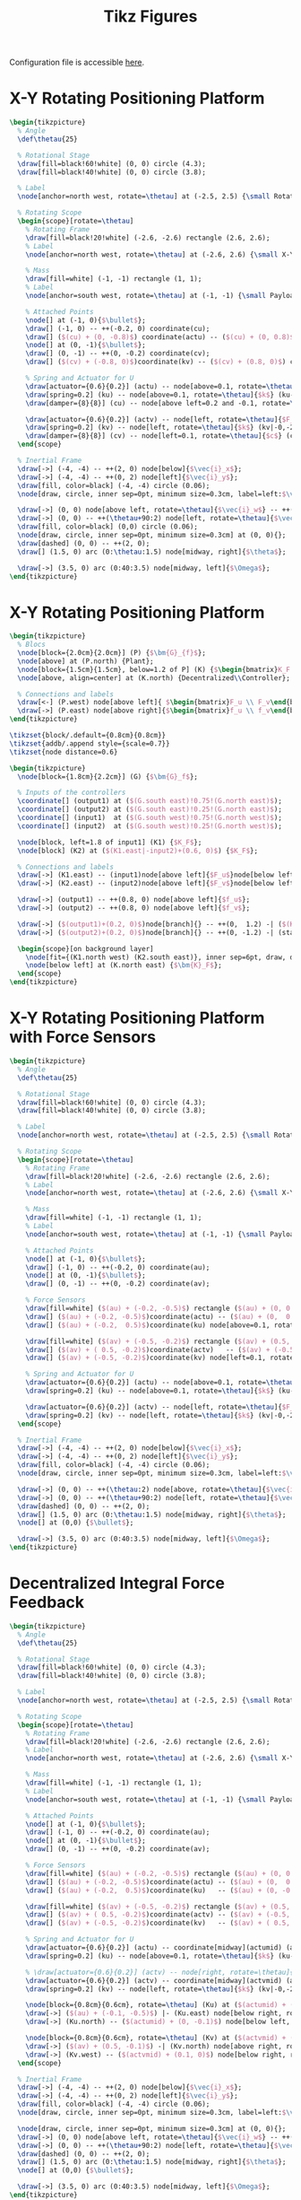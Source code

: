 #+TITLE: Tikz Figures
:DRAWER:
#+HTML_LINK_HOME: ../index.html
#+HTML_LINK_UP: ../index.html

#+HTML_HEAD: <link rel="stylesheet" type="text/css" href="../css/htmlize.css"/>
#+HTML_HEAD: <link rel="stylesheet" type="text/css" href="../css/readtheorg.css"/>
#+HTML_HEAD: <script src="../js/jquery.min.js"></script>
#+HTML_HEAD: <script src="../js/bootstrap.min.js"></script>
#+HTML_HEAD: <script src="../js/jquery.stickytableheaders.min.js"></script>
#+HTML_HEAD: <script src="../js/readtheorg.js"></script>

#+PROPERTY: header-args:latex  :headers '("\\usepackage{tikz}" "\\usepackage{import}" "\\import{/home/thomas/Cloud/thesis/papers/dehaeze20_contr_stewa_platf/tikz/}{config.tex}")
#+PROPERTY: header-args:latex+ :imagemagick t :fit yes
#+PROPERTY: header-args:latex+ :iminoptions -scale 100% -density 150
#+PROPERTY: header-args:latex+ :imoutoptions -quality 100
#+PROPERTY: header-args:latex+ :results file raw replace
#+PROPERTY: header-args:latex+ :buffer no
#+PROPERTY: header-args:latex+ :eval no-export
#+PROPERTY: header-args:latex+ :exports both
#+PROPERTY: header-args:latex+ :mkdirp yes
#+PROPERTY: header-args:latex+ :output-dir figs
#+PROPERTY: header-args:latex+ :post pdf2svg(file=*this*, ext="png")
:END:

Configuration file is accessible [[file:config.org][here]].

* X-Y Rotating Positioning Platform
#+begin_src latex :file system.pdf
  \begin{tikzpicture}
    % Angle
    \def\thetau{25}

    % Rotational Stage
    \draw[fill=black!60!white] (0, 0) circle (4.3);
    \draw[fill=black!40!white] (0, 0) circle (3.8);

    % Label
    \node[anchor=north west, rotate=\thetau] at (-2.5, 2.5) {\small Rotating Stage};

    % Rotating Scope
    \begin{scope}[rotate=\thetau]
      % Rotating Frame
      \draw[fill=black!20!white] (-2.6, -2.6) rectangle (2.6, 2.6);
      % Label
      \node[anchor=north west, rotate=\thetau] at (-2.6, 2.6) {\small X-Y Stage};

      % Mass
      \draw[fill=white] (-1, -1) rectangle (1, 1);
      % Label
      \node[anchor=south west, rotate=\thetau] at (-1, -1) {\small Payload};

      % Attached Points
      \node[] at (-1, 0){$\bullet$};
      \draw[] (-1, 0) -- ++(-0.2, 0) coordinate(cu);
      \draw[] ($(cu) + (0, -0.8)$) coordinate(actu) -- ($(cu) + (0, 0.8)$) coordinate(ku);
      \node[] at (0, -1){$\bullet$};
      \draw[] (0, -1) -- ++(0, -0.2) coordinate(cv);
      \draw[] ($(cv) + (-0.8, 0)$)coordinate(kv) -- ($(cv) + (0.8, 0)$) coordinate(actv);

      % Spring and Actuator for U
      \draw[actuator={0.6}{0.2}] (actu) -- node[above=0.1, rotate=\thetau]{$F_u$} (actu-|-2.6,0);
      \draw[spring=0.2] (ku) -- node[above=0.1, rotate=\thetau]{$k$} (ku-|-2.6,0);
      \draw[damper={8}{8}] (cu) -- node[above left=0.2 and -0.1, rotate=\thetau]{$c$} (cu-|-2.6,0);

      \draw[actuator={0.6}{0.2}] (actv) -- node[left, rotate=\thetau]{$F_v$} (actv|-0,-2.6);
      \draw[spring=0.2] (kv) -- node[left, rotate=\thetau]{$k$} (kv|-0,-2.6);
      \draw[damper={8}{8}] (cv) -- node[left=0.1, rotate=\thetau]{$c$} (cv|-0,-2.6);
    \end{scope}

    % Inertial Frame
    \draw[->] (-4, -4) -- ++(2, 0) node[below]{$\vec{i}_x$};
    \draw[->] (-4, -4) -- ++(0, 2) node[left]{$\vec{i}_y$};
    \draw[fill, color=black] (-4, -4) circle (0.06);
    \node[draw, circle, inner sep=0pt, minimum size=0.3cm, label=left:$\vec{i}_z$] at (-4, -4){};

    \draw[->] (0, 0) node[above left, rotate=\thetau]{$\vec{i}_w$} -- ++(\thetau:2) node[above, rotate=\thetau]{$\vec{i}_u$};
    \draw[->] (0, 0) -- ++(\thetau+90:2) node[left, rotate=\thetau]{$\vec{i}_v$};
    \draw[fill, color=black] (0,0) circle (0.06);
    \node[draw, circle, inner sep=0pt, minimum size=0.3cm] at (0, 0){};
    \draw[dashed] (0, 0) -- ++(2, 0);
    \draw[] (1.5, 0) arc (0:\thetau:1.5) node[midway, right]{$\theta$};

    \draw[->] (3.5, 0) arc (0:40:3.5) node[midway, left]{$\Omega$};
  \end{tikzpicture}
#+end_src

#+RESULTS:
[[file:figs/system.png]]

* X-Y Rotating Positioning Platform
#+begin_src latex :file control_diagram_iff.pdf
  \begin{tikzpicture}
    % Blocs
    \node[block={2.0cm}{2.0cm}] (P) {$\bm{G}_{f}$};
    \node[above] at (P.north) {Plant};
    \node[block={1.5cm}{1.5cm}, below=1.2 of P] (K) {$\begin{bmatrix}K_F & 0 \\ 0 & K_F\end{bmatrix}$};
    \node[above, align=center] at (K.north) {Decentralized\\Controller};

    % Connections and labels
    \draw[<-] (P.west) node[above left]{ $\begin{bmatrix}F_u \\ F_v\end{bmatrix}$} node[below left]{$-$} -- ++(-1.2, 0) |- (K.west);
    \draw[->] (P.east) node[above right]{$\begin{bmatrix}f_u \\ f_v\end{bmatrix}$} -- ++(1.2, 0) |- (K.east);
  \end{tikzpicture}
#+end_src

#+begin_src latex :file control_diagram_iff.pdf
  \tikzset{block/.default={0.8cm}{0.8cm}}
  \tikzset{addb/.append style={scale=0.7}}
  \tikzset{node distance=0.6}

  \begin{tikzpicture}
    \node[block={1.8cm}{2.2cm}] (G) {$\bm{G}_f$};

    % Inputs of the controllers
    \coordinate[] (output1) at ($(G.south east)!0.75!(G.north east)$);
    \coordinate[] (output2) at ($(G.south east)!0.25!(G.north east)$);
    \coordinate[] (input1)  at ($(G.south west)!0.75!(G.north west)$);
    \coordinate[] (input2)  at ($(G.south west)!0.25!(G.north west)$);

    \node[block, left=1.8 of input1] (K1) {$K_F$};
    \node[block] (K2) at ($(K1.east|-input2)+(0.6, 0)$) {$K_F$};

    % Connections and labels
    \draw[->] (K1.east) -- (input1)node[above left]{$F_u$}node[below left]{$-$};
    \draw[->] (K2.east) -- (input2)node[above left]{$F_v$}node[below left]{$-$};

    \draw[->] (output1) -- ++(0.8, 0) node[above left]{$f_u$};
    \draw[->] (output2) -- ++(0.8, 0) node[above left]{$f_v$};

    \draw[->] ($(output1)+(0.2, 0)$)node[branch]{} -- ++(0,  1.2) -| ($(K1.west) + (-0.8, 0)$)coordinate(start) -- (K1.west);
    \draw[->] ($(output2)+(0.2, 0)$)node[branch]{} -- ++(0, -1.2) -| (start|-K2) -- (K2.west);

    \begin{scope}[on background layer]
      \node[fit={(K1.north west) (K2.south east)}, inner sep=6pt, draw, dashed, fill=black!20!white] (K) {};
      \node[below left] at (K.north east) {$\bm{K}_F$};
    \end{scope}
  \end{tikzpicture}
#+end_src

#+RESULTS:
[[file:figs/control_diagram_iff.png]]

* X-Y Rotating Positioning Platform with Force Sensors
#+begin_src latex :file system_force_sensors.pdf
  \begin{tikzpicture}
    % Angle
    \def\thetau{25}

    % Rotational Stage
    \draw[fill=black!60!white] (0, 0) circle (4.3);
    \draw[fill=black!40!white] (0, 0) circle (3.8);

    % Label
    \node[anchor=north west, rotate=\thetau] at (-2.5, 2.5) {\small Rotating Stage};

    % Rotating Scope
    \begin{scope}[rotate=\thetau]
      % Rotating Frame
      \draw[fill=black!20!white] (-2.6, -2.6) rectangle (2.6, 2.6);
      % Label
      \node[anchor=north west, rotate=\thetau] at (-2.6, 2.6) {\small X-Y Stage};

      % Mass
      \draw[fill=white] (-1, -1) rectangle (1, 1);
      % Label
      \node[anchor=south west, rotate=\thetau] at (-1, -1) {\small Payload};

      % Attached Points
      \node[] at (-1, 0){$\bullet$};
      \draw[] (-1, 0) -- ++(-0.2, 0) coordinate(au);
      \node[] at (0, -1){$\bullet$};
      \draw[] (0, -1) -- ++(0, -0.2) coordinate(av);

      % Force Sensors
      \draw[fill=white] ($(au) + (-0.2, -0.5)$) rectangle ($(au) + (0, 0.5)$);
      \draw[] ($(au) + (-0.2, -0.5)$)coordinate(actu) -- ($(au) + (0,  0.5)$);
      \draw[] ($(au) + (-0.2,  0.5)$)coordinate(ku) node[above=0.1, rotate=\thetau]{$f_{u}$}   -- ($(au) + (0, -0.5)$);

      \draw[fill=white] ($(av) + (-0.5, -0.2)$) rectangle ($(av) + (0.5, 0)$);
      \draw[] ($(av) + ( 0.5, -0.2)$)coordinate(actv)   -- ($(av) + (-0.5,  0)$);
      \draw[] ($(av) + (-0.5, -0.2)$)coordinate(kv) node[left=0.1, rotate=\thetau]{$f_{v}$} -- ($(av) + ( 0.5,  0)$);

      % Spring and Actuator for U
      \draw[actuator={0.6}{0.2}] (actu) -- node[above=0.1, rotate=\thetau]{$F_u$} (actu-|-2.6,0);
      \draw[spring=0.2] (ku) -- node[above=0.1, rotate=\thetau]{$k$} (ku-|-2.6,0);

      \draw[actuator={0.6}{0.2}] (actv) -- node[left, rotate=\thetau]{$F_v$} (actv|-0,-2.6);
      \draw[spring=0.2] (kv) -- node[left, rotate=\thetau]{$k$} (kv|-0,-2.6);
    \end{scope}

    % Inertial Frame
    \draw[->] (-4, -4) -- ++(2, 0) node[below]{$\vec{i}_x$};
    \draw[->] (-4, -4) -- ++(0, 2) node[left]{$\vec{i}_y$};
    \draw[fill, color=black] (-4, -4) circle (0.06);
    \node[draw, circle, inner sep=0pt, minimum size=0.3cm, label=left:$\vec{i}_z$] at (-4, -4){};

    \draw[->] (0, 0) -- ++(\thetau:2) node[above, rotate=\thetau]{$\vec{i}_u$};
    \draw[->] (0, 0) -- ++(\thetau+90:2) node[left, rotate=\thetau]{$\vec{i}_v$};
    \draw[dashed] (0, 0) -- ++(2, 0);
    \draw[] (1.5, 0) arc (0:\thetau:1.5) node[midway, right]{$\theta$};
    \node[] at (0,0) {$\bullet$};

    \draw[->] (3.5, 0) arc (0:40:3.5) node[midway, left]{$\Omega$};
  \end{tikzpicture}
#+end_src

#+RESULTS:
[[file:figs/system_force_sensors.png]]

* Decentralized Integral Force Feedback
#+begin_src latex :file system_iff.pdf
  \begin{tikzpicture}
    % Angle
    \def\thetau{25}

    % Rotational Stage
    \draw[fill=black!60!white] (0, 0) circle (4.3);
    \draw[fill=black!40!white] (0, 0) circle (3.8);

    % Label
    \node[anchor=north west, rotate=\thetau] at (-2.5, 2.5) {\small Rotating Stage};

    % Rotating Scope
    \begin{scope}[rotate=\thetau]
      % Rotating Frame
      \draw[fill=black!20!white] (-2.6, -2.6) rectangle (2.6, 2.6);
      % Label
      \node[anchor=north west, rotate=\thetau] at (-2.6, 2.6) {\small X-Y Stage};

      % Mass
      \draw[fill=white] (-1, -1) rectangle (1, 1);
      % Label
      \node[anchor=south west, rotate=\thetau] at (-1, -1) {\small Payload};

      % Attached Points
      \node[] at (-1, 0){$\bullet$};
      \draw[] (-1, 0) -- ++(-0.2, 0) coordinate(au);
      \node[] at (0, -1){$\bullet$};
      \draw[] (0, -1) -- ++(0, -0.2) coordinate(av);

      % Force Sensors
      \draw[fill=white] ($(au) + (-0.2, -0.5)$) rectangle ($(au) + (0, 0.5)$);
      \draw[] ($(au) + (-0.2, -0.5)$)coordinate(actu) -- ($(au) + (0,  0.5)$);
      \draw[] ($(au) + (-0.2,  0.5)$)coordinate(ku)   -- ($(au) + (0, -0.5)$);

      \draw[fill=white] ($(av) + (-0.5, -0.2)$) rectangle ($(av) + (0.5, 0)$);
      \draw[] ($(av) + ( 0.5, -0.2)$)coordinate(actv) -- ($(av) + (-0.5,  0)$);
      \draw[] ($(av) + (-0.5, -0.2)$)coordinate(kv)   -- ($(av) + ( 0.5,  0)$);

      % Spring and Actuator for U
      \draw[actuator={0.6}{0.2}] (actu) -- coordinate[midway](actumid) (actu-|-2.6,0);
      \draw[spring=0.2] (ku) -- node[above=0.1, rotate=\thetau]{$k$} (ku-|-2.6,0);

      % \draw[actuator={0.6}{0.2}] (actv) -- node[right, rotate=\thetau]{$F_v$} (actv|-0,-2.6);
      \draw[actuator={0.6}{0.2}] (actv) -- coordinate[midway](actvmid) (actv|-0,-2.6);
      \draw[spring=0.2] (kv) -- node[left, rotate=\thetau]{$k$} (kv|-0,-2.6);

      \node[block={0.8cm}{0.6cm}, rotate=\thetau] (Ku) at ($(actumid) + (0, -1.2)$) {$K_{F}$};
      \draw[->] ($(au) + (-0.1, -0.5)$) |- (Ku.east) node[below right, rotate=\thetau]{$f_{u}$};
      \draw[->] (Ku.north) -- ($(actumid) + (0, -0.1)$) node[below left, rotate=\thetau]{$F_u$} node[below right, rotate=\thetau]{$-$};

      \node[block={0.8cm}{0.6cm}, rotate=\thetau] (Kv) at ($(actvmid) + (1.2, 0)$) {$K_{F}$};
      \draw[->] ($(av) + (0.5, -0.1)$) -| (Kv.north) node[above right, rotate=\thetau]{$f_{v}$};
      \draw[->] (Kv.west) -- ($(actvmid) + (0.1, 0)$) node[below right, rotate=\thetau]{$F_v$} node[above right, rotate=\thetau]{$-$};
    \end{scope}

    % Inertial Frame
    \draw[->] (-4, -4) -- ++(2, 0) node[below]{$\vec{i}_x$};
    \draw[->] (-4, -4) -- ++(0, 2) node[left]{$\vec{i}_y$};
    \draw[fill, color=black] (-4, -4) circle (0.06);
    \node[draw, circle, inner sep=0pt, minimum size=0.3cm, label=left:$\vec{i}_z$] at (-4, -4){};

    \node[draw, circle, inner sep=0pt, minimum size=0.3cm] at (0, 0){};
    \draw[->] (0, 0) node[above left, rotate=\thetau]{$\vec{i}_w$} -- ++(\thetau:2) node[above, rotate=\thetau]{$\vec{i}_u$};
    \draw[->] (0, 0) -- ++(\thetau+90:2) node[left, rotate=\thetau]{$\vec{i}_v$};
    \draw[dashed] (0, 0) -- ++(2, 0);
    \draw[] (1.5, 0) arc (0:\thetau:1.5) node[midway, right]{$\theta$};
    \node[] at (0,0) {$\bullet$};

    \draw[->] (3.5, 0) arc (0:40:3.5) node[midway, left]{$\Omega$};
  \end{tikzpicture}
#+end_src

#+RESULTS:
[[file:figs/system_iff.png]]

* Decentralized Direct Velocity Feedback
#+begin_src latex :file system_dvf.pdf
  \begin{tikzpicture}
    % Angle
    \def\thetau{25}

    % Rotational Stage
    \draw[fill=black!60!white] (0, 0) circle (4.3);
    \draw[fill=black!40!white] (0, 0) circle (3.8);

    % Label
    \node[anchor=north west, rotate=\thetau] at (-2.5, 2.5) {\small Rotating Stage};

    % Rotating Scope
    \begin{scope}[rotate=\thetau]
      % Rotating Frame
      \draw[fill=black!20!white] (-2.6, -2.6) rectangle (2.6, 2.6);
      % Label
      \node[anchor=north west, rotate=\thetau] at (-2.6, 2.6) {\small X-Y Stage};

      % Mass
      \draw[fill=white] (-1, -1) rectangle (1, 1);
      % Label
      \node[anchor=south west, rotate=\thetau] at (-1, -1) {\small Payload};

      % Attached Points
      \node[] at (-1, 0){$\bullet$};
      \draw[] (-1, 0) -- ++(-0.2, 0) coordinate(au);
      \node[] at (0, -1){$\bullet$};
      \draw[] (0, -1) -- ++(0, -0.2) coordinate(av);

      % Attached Points
      \node[] at (-1, 0){$\bullet$};
      \draw[] (-1, 0) -- ++(-0.2, 0) coordinate(cu);
      \draw[] ($(cu) + (0, -0.5)$) coordinate(actu) -- ($(cu) + (0, 0.5)$) coordinate(ku);
      \node[] at (0, -1){$\bullet$};
      \draw[] (0, -1) -- ++(0, -0.2) coordinate(cv);
      \draw[] ($(cv) + (-0.5, 0)$)coordinate(kv) -- ($(cv) + (0.5, 0)$) coordinate(actv);

      % Spring and Actuator for U
      \draw[actuator={0.6}{0.2}] (actu) -- coordinate[midway](actumid) (actu-|-2.6,0);
      \draw[spring=0.2] (ku) -- node[above=0.1, rotate=\thetau]{$k$} (ku-|-2.6,0);

      \draw[actuator={0.6}{0.2}] (actv) -- coordinate[midway](actvmid) (actv|-0,-2.6);
      \draw[spring=0.2] (kv) -- node[left, rotate=\thetau]{$k$} (kv|-0,-2.6);

      % Displacement measurement
      \draw[<->, dashed] (-2.6, -0.8) -- (-1  , -0.8) coordinate(dutop);
      \draw[<->, dashed] ( 0.8, -2.6) -- ( 0.8, -1) coordinate(dvtop);

      % Controllers
      \node[block={0.6cm}{0.6cm}, rotate=\thetau] (Ku) at ($(actumid) + (0, -1.2)$) {$K_{V}$};
      \draw[->] ($(dutop) + (-0.1, 0)$) node[below left, rotate=\thetau]{$v_u$} |- (Ku.east);
      \draw[->] (Ku.north) -- ($(actumid) + (0, -0.1)$);

      \node[block={0.6cm}{0.6cm}, rotate=\thetau] (Kv) at ($(actvmid) + (1.2, 0)$) {$K_{V}$};
      \draw[->] ($(dvtop) + (0, -0.1)$) node[below right, rotate=\thetau]{$v_v$} -| (Kv.north);
      \draw[->] (Kv.west) -- ($(actvmid) + (0.1, 0)$);

      \node[above=0.1, rotate=\thetau] at (actumid) {$F_u$};
      \node[left=0.1, rotate=\thetau] at (actvmid) {$F_v$};
    \end{scope}

    % Inertial Frame
    \draw[->] (-4, -4) -- ++(2, 0) node[below]{$\vec{i}_x$};
    \draw[->] (-4, -4) -- ++(0, 2) node[left]{$\vec{i}_y$};
    \draw[fill, color=black] (-4, -4) circle (0.06);
    \node[draw, circle, inner sep=0pt, minimum size=0.3cm, label=left:$\vec{i}_z$] at (-4, -4){};

    \draw[->] (0, 0) -- ++(\thetau:2) node[above, rotate=\thetau]{$\vec{i}_u$};
    \draw[->] (0, 0) -- ++(\thetau+90:2) node[left, rotate=\thetau]{$\vec{i}_v$};
    \draw[dashed] (0, 0) -- ++(2, 0);
    \draw[] (1.5, 0) arc (0:\thetau:1.5) node[midway, right]{$\theta$};
    \node[] at (0,0) {$\bullet$};

    \draw[->] (3.5, 0) arc (0:40:3.5) node[midway, left]{$\Omega$};
  \end{tikzpicture}
#+end_src

#+RESULTS:
[[file:figs/system_dvf.png]]

* Springs in parallel
#+begin_src latex :file system_parallel_springs.pdf
  \begin{tikzpicture}
    % Angle
    \def\thetau{25}

    % Rotational Stage
    \draw[fill=black!60!white] (0, 0) circle (4.3);
    \draw[fill=black!40!white] (0, 0) circle (3.8);

    % Label
    \node[anchor=north west, rotate=\thetau] at (-2.5, 2.5) {\small Rotating Stage};

    % Rotating Scope
    \begin{scope}[rotate=\thetau]
      % Rotating Frame
      \draw[fill=black!20!white] (-2.6, -2.6) rectangle (2.6, 2.6);
      % Label
      \node[anchor=north west, rotate=\thetau] at (-2.6, 2.6) {\small X-Y Stage};

      % Mass
      \draw[fill=white] (-1, -1) rectangle (1, 1);
      % Label
      \node[anchor=south west, rotate=\thetau] at (-1, -1) {\small Payload};

      % Attached Points
      \draw[] (-1, 0) -- ++(-0.2, 0) coordinate(au);
      \draw[] (0, -1) -- ++(0, -0.2) coordinate(av);

      % Force Sensors
      \draw[fill=white] ($(au) + (-0.2, -0.5)$) rectangle ($(au) + (0, 0.5)$);
      \draw[] ($(au) + (-0.2, -0.5)$)coordinate(actu) -- ($(au) + (0,  0.5)$);
      \draw[] ($(au) + (-0.2,  0.5)$)coordinate(ku)   -- ($(au) + (0, -0.5)$);
      \node[below=0.1, rotate=\thetau] at ($(au) + (-0.1, -0.5)$) {$f_{u}$}

      \draw[fill=white] ($(av) + (-0.5, -0.2)$) rectangle ($(av) + (0.5, 0)$);
      \draw[] ($(av) + ( 0.5, -0.2)$)coordinate(actv) -- ($(av) + (-0.5,  0)$);
      \draw[] ($(av) + (-0.5, -0.2)$)coordinate(kv)   -- ($(av) + ( 0.5,  0)$) ;
      \node[right=0.1, rotate=\thetau] at ($(av) + (0.5, -0.1)$) {$f_{v}$}

      % Spring and Actuator for U
      \draw[actuator={0.6}{0.2}] (actu) -- node[below=0.1, rotate=\thetau]{$F_u$} (actu-|-2.6,0);
      \draw[spring=0.2] (ku) -- node[below=0.1, rotate=\thetau]{$k_a$} (ku-|-2.6,0);
      \draw[spring=0.2] (-1, 0.8) -- node[above=0.1, rotate=\thetau]{$k_p$} (-1, 0.8-|-2.6,0);

      \draw[actuator={0.6}{0.2}] (actv) -- node[right=0.1, rotate=\thetau]{$F_v$} (actv|-0,-2.6);
      \draw[spring=0.2] (kv) -- node[right=0.1, rotate=\thetau]{$k_a$} (kv|-0,-2.6);
      \draw[spring=0.2] (-0.8, -1) -- node[left=0.1, rotate=\thetau]{$k_p$} (-0.8, -1|-0,-2.6);
    \end{scope}

    % Inertial Frame
    \draw[->] (-4, -4) -- ++(2, 0) node[below]{$\vec{i}_x$};
    \draw[->] (-4, -4) -- ++(0, 2) node[left]{$\vec{i}_y$};
    \draw[fill, color=black] (-4, -4) circle (0.06);
    \node[draw, circle, inner sep=0pt, minimum size=0.3cm, label=left:$\vec{i}_z$] at (-4, -4){};

    \node[draw, circle, inner sep=0pt, minimum size=0.3cm] at (0, 0){};
    \draw[->] (0, 0) node[above left, rotate=\thetau]{$\vec{i}_w$} -- ++(\thetau:2) node[above, rotate=\thetau]{$\vec{i}_u$};
    \draw[->] (0, 0) -- ++(\thetau+90:2) node[left, rotate=\thetau]{$\vec{i}_v$};
    \draw[dashed] (0, 0) -- ++(2, 0);
    \draw[] (1.5, 0) arc (0:\thetau:1.5) node[midway, right]{$\theta$};
    \node[] at (0,0) {$\bullet$};

    \draw[->] (3.5, 0) arc (0:40:3.5) node[midway, left]{$\Omega$};
  \end{tikzpicture}
#+end_src

#+RESULTS:
[[file:figs/system_parallel_springs.png]]
